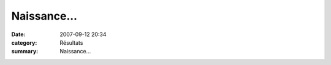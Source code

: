 Naissance...
============

:date: 2007-09-12 20:34
:category: Résultats
:summary: Naissance...

|httpidataover-blogcom0120862-naissance-guillaume.jpg|

.. |httpidataover-blogcom0120862-naissance-guillaume.jpg| image:: http://assets.acr-dijon.org/old/httpidataover-blogcom0120862-naissance-guillaume.jpg
